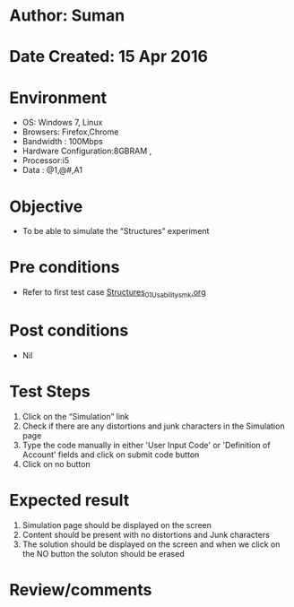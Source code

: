 * Author: Suman
* Date Created: 15 Apr 2016
* Environment
  - OS: Windows 7, Linux
  - Browsers: Firefox,Chrome
  - Bandwidth : 100Mbps
  - Hardware Configuration:8GBRAM , 
  - Processor:i5
  - Data : @1,@#,A1

* Objective
  - To be able to simulate the  “Structures” experiment

* Pre conditions
  - Refer to first test case [[https://github.com/Virtual-Labs/computer-programming-iiith/blob/master/test-cases/integration_test-cases/Structures/Structures_01_Usability_smk.org][Structures_01_Usability_smk.org]]

* Post conditions
  - Nil
* Test Steps
  1. Click on the “Simulation” link 
  2. Check if there are any distortions and junk characters in the Simulation page
  3. Type the code manually in either 'User Input Code' or 'Definition of Account' fields and click on submit code button
  4. Click on no button

* Expected result
  1. Simulation page should be  displayed on the screen
  2. Content should be present with no distortions and Junk characters
  3. The solution should be displayed on the screen and when we click on the NO button the soluton should be erased

* Review/comments


